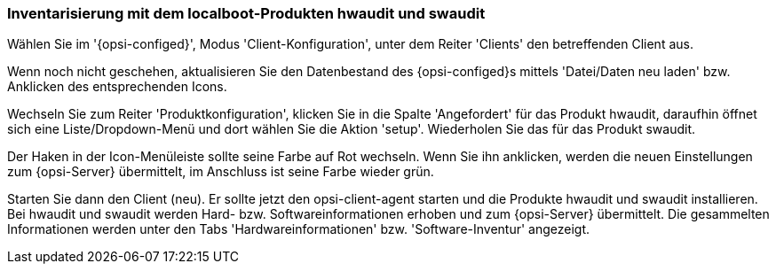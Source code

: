 [[firststeps-software-deployment-product-tests-inventory]]
=== Inventarisierung mit dem localboot-Produkten hwaudit und swaudit

Wählen Sie im '{opsi-configed}', Modus 'Client-Konfiguration', unter dem Reiter 'Clients' den betreffenden Client aus.

Wenn noch nicht geschehen, aktualisieren Sie den Datenbestand des {opsi-configed}s mittels 'Datei/Daten neu laden' bzw. Anklicken des entsprechenden Icons.

Wechseln Sie zum Reiter 'Produktkonfiguration', klicken Sie in die Spalte 'Angefordert' für das Produkt +hwaudit+, daraufhin öffnet sich eine Liste/Dropdown-Menü und dort wählen Sie die Aktion 'setup'. Wiederholen Sie das für das Produkt +swaudit+.

Der Haken in der Icon-Menüleiste sollte seine Farbe auf Rot wechseln. Wenn Sie ihn anklicken, werden die neuen Einstellungen zum {opsi-Server} übermittelt, im Anschluss ist seine Farbe wieder grün.

Starten Sie dann den Client (neu).
Er sollte jetzt den +opsi-client-agent+ starten und die Produkte +hwaudit+ und +swaudit+ installieren.
Bei +hwaudit+ und +swaudit+ werden Hard- bzw. Softwareinformationen erhoben und zum {opsi-Server} übermittelt.
Die gesammelten Informationen werden unter den Tabs 'Hardwareinformationen' bzw. 'Software-Inventur' angezeigt.